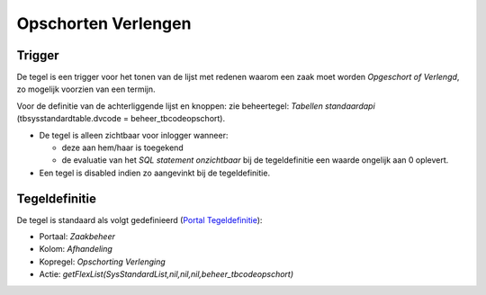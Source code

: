 Opschorten Verlengen
====================

Trigger
-------

De tegel is een trigger voor het tonen van de lijst met redenen waarom
een zaak moet worden *Opgeschort of Verlengd*, zo mogelijk voorzien van
een termijn.

Voor de definitie van de achterliggende lijst en knoppen: zie
beheertegel: *Tabellen standaardapi* (tbsysstandardtable.dvcode =
beheer_tbcodeopschort).

-  De tegel is alleen zichtbaar voor inlogger wanneer:

   -  deze aan hem/haar is toegekend
   -  de evaluatie van het *SQL statement onzichtbaar* bij de
      tegeldefinitie een waarde ongelijk aan 0 oplevert.

-  Een tegel is disabled indien zo aangevinkt bij de tegeldefinitie.

Tegeldefinitie
--------------

De tegel is standaard als volgt gedefinieerd (`Portal
Tegeldefinitie </docs/instellen_inrichten/portaldefinitie/portal_tegel.md>`__):

-  Portaal: *Zaakbeheer*
-  Kolom: *Afhandeling*
-  Kopregel: *Opschorting Verlenging*
-  Actie:
   *getFlexList(SysStandardList,nil,nil,nil,beheer_tbcodeopschort)*
